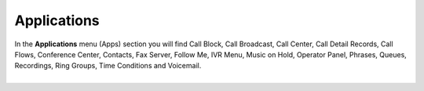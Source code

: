 ************
Applications
************

| In the **Applications** menu (Apps) section you will find Call Block, Call Broadcast, Call Center, Call Detail Records, Call Flows, Conference Center, Contacts, Fax Server, Follow Me, IVR Menu, Music on Hold, Operator Panel, Phrases, Queues, Recordings, Ring Groups, Time Conditions and Voicemail.

.. image:: _static/images/fusionpbx_apps.jpg
        :scale: 85%
        :align: left

|


  

